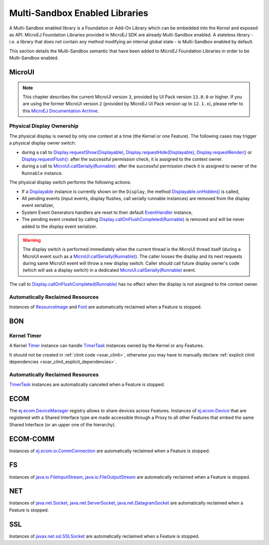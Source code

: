 .. _multiapps.enabled.libraries:

Multi-Sandbox Enabled Libraries
===============================

A Multi-Sandbox enabled library is a Foundation or Add-On Library which can
be embedded into the Kernel and exposed as API. MicroEJ Foundation
Libraries provided in MicroEJ SDK are already Multi-Sandbox enabled. A
stateless library - i.e. a library that does not contain any method
modifying an internal global state - is Multi-Sandbox enabled by default.

This section details the Multi-Sandbox semantic that have been added to
MicroEJ Foundation Libraries in order to be Multi-Sandbox enabled.

MicroUI
~~~~~~~

.. note::

   This chapter describes the current MicroUI version ``3``, provided by UI Pack version ``13.0.0`` or higher.
   If you are using the former MicroUI version ``2`` (provided by MicroEJ UI Pack version up to ``12.1.x``),
   please refer to this `MicroEJ Documentation Archive <https://docs.microej.com/_/downloads/en/20201009/pdf/>`_. 


Physical Display Ownership
^^^^^^^^^^^^^^^^^^^^^^^^^^

The physical display is owned by only one context at a time (the Kernel
or one Feature). The following cases may trigger a physical display
owner switch:

-  during a call to  `Display.requestShow(Displayable)`_, `Display.requestHide(Displayable)`_, `Display.requestRender()`_ or `Display.requestFlush()`_: after the successful permission check, it is assigned to the context owner.

-  during a call to `MicroUI.callSerially(Runnable)`_: after the successful permission check it is assigned to owner of the ``Runnable`` instance.

The physical display switch performs the following actions:

-  If a `Displayable`_ instance is currently shown on the ``Display``,
   the method `Displayable.onHidden()`_ is called,

-  All pending events (input events, display flushes, call serially
   runnable instances) are removed from the display event serializer,

-  System Event Generators handlers are reset to their default `EventHandler`_ instance,

-  The pending event created by calling `Display.callOnFlushCompleted(Runnable)`_ is removed and will be never added to the display event serializer.

.. warning:: 

   The display switch is performed immediately when the current thread is the MicroUI thread itself (during a MicroUI event such as a `MicroUI.callSerially(Runnable)`_). The caller looses the display and its next requests during same MicroUI event will throw a new display switch. Caller should call future display owner's code (which will ask a display switch) in a dedicated `MicroUI.callSerially(Runnable)`_ event.
   

The call to `Display.callOnFlushCompleted(Runnable)`_ has no effect when the display is not assigned to the context owner.

.. _Display.requestShow(Displayable): https://repository.microej.com/javadoc/microej_5.x/apis/ej/microui/display/Display.html#requestShow-ej.microui.display.Displayable-
.. _Display.requestHide(Displayable): https://repository.microej.com/javadoc/microej_5.x/apis/ej/microui/display/Display.html#requestHide-ej.microui.display.Displayable-
.. _Display.requestRender(): https://repository.microej.com/javadoc/microej_5.x/apis/ej/microui/display/Display.html#requestRender--
.. _Display.requestFlush(): https://repository.microej.com/javadoc/microej_5.x/apis/ej/microui/display/Display.html#requestFlush--
.. _MicroUI.callSerially(Runnable): https://repository.microej.com/javadoc/microej_5.x/apis/ej/microui/MicroUI.html#callSerially-java.lang.Runnable-
.. _Displayable: https://repository.microej.com/javadoc/microej_5.x/apis/ej/microui/display/Displayable.html
.. _Displayable.onHidden(): https://repository.microej.com/javadoc/microej_5.x/apis/ej/microui/display/Displayable.html#onHidden--
.. _EventHandler: https://repository.microej.com/javadoc/microej_5.x/apis/ej/microui/event/EventHandler.html
.. _Display.callOnFlushCompleted(Runnable): https://repository.microej.com/javadoc/microej_5.x/apis/ej/microui/display/Display.html#callOnFlushCompleted-java.lang.Runnable-

Automatically Reclaimed Resources
^^^^^^^^^^^^^^^^^^^^^^^^^^^^^^^^^

Instances of `ResourceImage`_ and `Font`_ are automatically reclaimed when a Feature is stopped.

.. _ResourceImage: https://repository.microej.com/javadoc/microej_5.x/apis/ej/microui/display/ResourceImage.html
.. _Font: https://repository.microej.com/javadoc/microej_5.x/apis/ej/microui/display/Font.html

BON
~~~

Kernel Timer 
^^^^^^^^^^^^

A Kernel `Timer`_ instance can handle `TimerTask`_ instances owned by the Kernel or any Features.

It should not be created in :ref:`clinit code <soar_clinit>`, otherwise you may have to manually declare :ref:`explicit clinit dependencies <soar_clinit_explicit_dependencies>`.

.. _Timer: https://repository.microej.com/javadoc/microej_5.x/apis/ej/bon/Timer.html
.. _TimerTask: https://repository.microej.com/javadoc/microej_5.x/apis/ej/bon/TimerTask.html

Automatically Reclaimed Resources
^^^^^^^^^^^^^^^^^^^^^^^^^^^^^^^^^

`TimerTask`_ instances are automatically canceled when a Feature is stopped.


ECOM
~~~~

The `ej.ecom.DeviceManager`_ registry allows to share devices across
Features. Instances of `ej.ecom.Device`_ that are registered with a
Shared Interface type are made accessible through a Proxy to all other
Features that embed the same Shared Interface (or an upper one of the
hierarchy).

.. _ej.ecom.DeviceManager: https://repository.microej.com/javadoc/microej_5.x/apis/ej/ecom/DeviceManager.html
.. _ej.ecom.Device: https://repository.microej.com/javadoc/microej_5.x/apis/ej/ecom/Device.html

ECOM-COMM
~~~~~~~~~

Instances of `ej.ecom.io.CommConnection`_ are automatically reclaimed
when a Feature is stopped.

.. _ej.ecom.io.CommConnection: https://repository.microej.com/javadoc/microej_5.x/apis/ej/ecom/io/CommConnection.html

FS
~~

Instances of `java.io.FileInputStream`_, `java.io.FileOutputStream`_
are automatically reclaimed when a Feature is stopped.

.. _java.io.FileInputStream: https://repository.microej.com/javadoc/microej_5.x/apis/java/io/FileInputStream.html
.. _java.io.FileOutputStream: https://repository.microej.com/javadoc/microej_5.x/apis/java/io/FileOutputStream.html

NET
~~~

Instances of `java.net.Socket`_, `java.net.ServerSocket`_,
`java.net.DatagramSocket`_ are automatically reclaimed when a Feature
is stopped.

.. _java.net.Socket: https://repository.microej.com/javadoc/microej_5.x/apis/java/net/Socket.html
.. _java.net.ServerSocket: https://repository.microej.com/javadoc/microej_5.x/apis/java/net/ServerSocket.html
.. _java.net.DatagramSocket: https://repository.microej.com/javadoc/microej_5.x/apis/java/net/DatagramSocket.html

SSL
~~~

Instances of `javax.net.ssl.SSLSocket`_ are automatically reclaimed
when a Feature is stopped.

.. _javax.net.ssl.SSLSocket: https://repository.microej.com/javadoc/microej_5.x/apis/javax/net/ssl/SSLSocket.html

..
   | Copyright 2008-2023, MicroEJ Corp. Content in this space is free 
   for read and redistribute. Except if otherwise stated, modification 
   is subject to MicroEJ Corp prior approval.
   | MicroEJ is a trademark of MicroEJ Corp. All other trademarks and 
   copyrights are the property of their respective owners.
